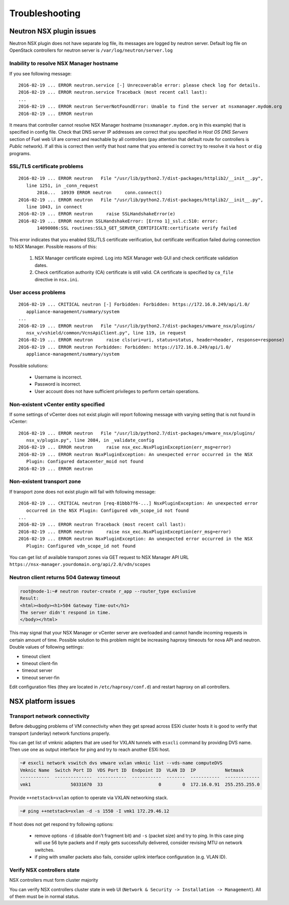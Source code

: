 Troubleshooting
===============

Neutron NSX plugin issues
-------------------------

Neutron NSX plugin does not have separate log file, its messages are logged by
neutron server.  Default log file on OpenStack controllers for neutron server
is ``/var/log/neutron/server.log``


Inability to resolve NSX Manager hostname
~~~~~~~~~~~~~~~~~~~~~~~~~~~~~~~~~~~~~~~~~

If you see following message::

 2016-02-19 ... ERROR neutron.service [-] Unrecoverable error: please check log for details.
 2016-02-19 ... ERROR neutron.service Traceback (most recent call last):
 ...
 2016-02-19 ... ERROR neutron ServerNotFoundError: Unable to find the server at nsxmanager.mydom.org
 2016-02-19 ... ERROR neutron

It means that controller cannot resolve NSX Manager hostname
(``nsxmanager.mydom.org`` in this example) that is specified in config file.
Check that DNS server IP addresses are correct that you specified in *Host OS
DNS Servers* section of Fuel web UI are correct and reachable by all
controllers (pay attention that default route for controllers is *Public*
network). If all this is correct then verify that host name that you entered is
correct try to resolve it via ``host`` or ``dig`` programs.


SSL/TLS certificate problems
~~~~~~~~~~~~~~~~~~~~~~~~~~~~

::

 2016-02-19 ... ERROR neutron   File "/usr/lib/python2.7/dist-packages/httplib2/__init__.py",
    line 1251, in _conn_request
        2016...  10939 ERROR neutron     conn.connect()
 2016-02-19 ... ERROR neutron   File "/usr/lib/python2.7/dist-packages/httplib2/__init__.py",
    line 1043, in connect
 2016-02-19 ... ERROR neutron     raise SSLHandshakeError(e)
 2016-02-19 ... ERROR neutron SSLHandshakeError: [Errno 1]_ssl.c:510: error:
        14090086:SSL routines:SSL3_GET_SERVER_CERTIFICATE:certificate verify failed

This error indicates that you enabled SSL/TLS certificate verification, but
certificate verification failed during connection to NSX Manager.  Possible
reasons of this:

 #. NSX Manager certificate expired. Log into NSX Manager web GUI and check
    certificate validation dates.
 #. Check certification authority (CA) certificate is still valid. CA
    certificate is specified by ``ca_file`` directive in ``nsx.ini``.


User access problems
~~~~~~~~~~~~~~~~~~~~

::

 2016-02-19 ... CRITICAL neutron [-] Forbidden: Forbidden: https://172.16.0.249/api/1.0/
    appliance-management/summary/system
 ...
 2016-02-19 ... ERROR neutron   File "/usr/lib/python2.7/dist-packages/vmware_nsx/plugins/
    nsx_v/vshield/common/VcnsApiClient.py", line 119, in request
 2016-02-19 ... ERROR neutron     raise cls(uri=uri, status=status, header=header, response=response)
 2016-02-19 ... ERROR neutron Forbidden: Forbidden: https://172.16.0.249/api/1.0/
    appliance-management/summary/system

Possible solutions:

 * Username is incorrect.
 * Password is incorrect.
 * User account does not have sufficient privileges to perform certain
   operations.


Non-existent vCenter entity specified
~~~~~~~~~~~~~~~~~~~~~~~~~~~~~~~~~~~~~

If some settings of vCenter does not exist plugin will report following message
with varying setting that is not found in vCenter:

::

 2016-02-19 ... ERROR neutron   File "/usr/lib/python2.7/dist-packages/vmware_nsx/plugins/
    nsx_v/plugin.py", line 2084, in _validate_config
 2016-02-19 ... ERROR neutron     raise nsx_exc.NsxPluginException(err_msg=error)
 2016-02-19 ... ERROR neutron NsxPluginException: An unexpected error occurred in the NSX
    Plugin: Configured datacenter_moid not found
 2016-02-19 ... ERROR neutron


Non-existent transport zone
~~~~~~~~~~~~~~~~~~~~~~~~~~~

If transport zone does not exist plugin will fail with following message:

::

 2016-02-19 ... CRITICAL neutron [req-81bbb7f6-...] NsxPluginException: An unexpected error
    occurred in the NSX Plugin: Configured vdn_scope_id not found
 ...
 2016-02-19 ... ERROR neutron Traceback (most recent call last):
 2016-02-19 ... ERROR neutron     raise nsx_exc.NsxPluginException(err_msg=error)
 2016-02-19 ... ERROR neutron NsxPluginException: An unexpected error occurred in the NSX
    Plugin: Configured vdn_scope_id not found

You can get list of available transport zones via GET request to NSX Manager
API URL ``https://nsx-manager.yourdomain.org/api/2.0/vdn/scopes``

Neutron client returns 504 Gateway timeout
~~~~~~~~~~~~~~~~~~~~~~~~~~~~~~~~~~~~~~~~~~~~

.. code-block:: bash

 root@node-1:~# neutron router-create r_app --router_type exclusive
 Result:
 <html><body><h1>504 Gateway Time-out</h1>
 The server didn't respond in time.
 </body></html>

This may signal that your NSX Manager or vCenter server are overloaded and
cannot handle incoming requests in certain amount of time. Possible solution to
this problem might be increasing haproxy timeouts for nova API and neutron.
Double values of following settings:

* timeout client
* timeout client-fin
* timeout server
* timeout server-fin

Edit configuration files (they are located in ``/etc/haproxy/conf.d``) and restart
haproxy on all controllers.


NSX platform issues
-------------------

Transport network connectivity
~~~~~~~~~~~~~~~~~~~~~~~~~~~~~~

Before debugging problems of VM connectivity when they get spread across
ESXi cluster hosts it is good to verify that transport (underlay) network
functions properly.

You can get list of vmknic adapters that are used for VXLAN tunnels with
``esxcli`` command by providing DVS name. Then use one as output interface for
ping and try to reach another ESXi host.

.. code-block:: bash

  ~# esxcli network vswitch dvs vmware vxlan vmknic list --vds-name computeDVS
  Vmknic Name  Switch Port ID  VDS Port ID  Endpoint ID  VLAN ID  IP           Netmask
  -----------  --------------  -----------  -----------  -------  -----------  -------------
  vmk1               50331670  33                     0        0  172.16.0.91  255.255.255.0

Provide ``++netstack=vxlan`` option to operate via VXLAN networking stack.

.. code-block:: bash

  ~# ping ++netstack=vxlan -d -s 1550 -I vmk1 172.29.46.12

If host does not get respond try following options:

  * remove options ``-d`` (disable don't fragment bit) and ``-s`` (packet size)
    and try to ping. In this case ping will use 56 byte packets and if reply
    gets successfully delivered, consider revising MTU on network switches.
  * if ping with smaller packets also fails, consider uplink interface
    configuration (e.g. VLAN ID).


Verify NSX controllers state
~~~~~~~~~~~~~~~~~~~~~~~~~~~~

NSX controllers must form cluster majority

You can verify NSX controllers cluster state in web UI (``Network & Security ->
Installation -> Management``). All of them must be in normal status.
